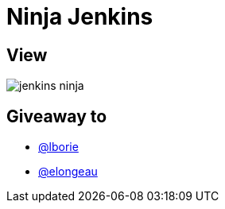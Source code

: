 = Ninja Jenkins

== View

image::jenkins-ninja.png[]

== Giveaway to

* link:https://github.com/lborie[@lborie]
* link:https://github.com/elongeau[@elongeau]
